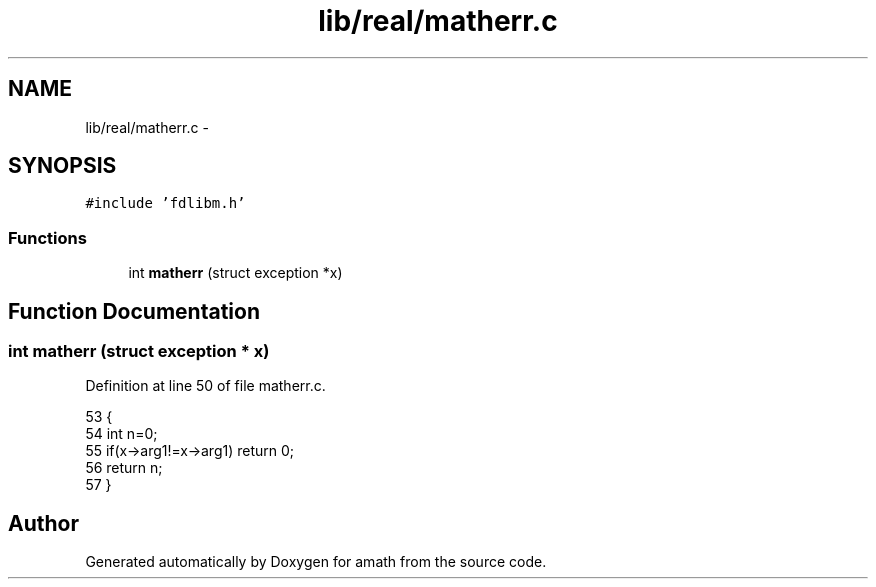 .TH "lib/real/matherr.c" 3 "Thu Jan 19 2017" "Version 1.6.0" "amath" \" -*- nroff -*-
.ad l
.nh
.SH NAME
lib/real/matherr.c \- 
.SH SYNOPSIS
.br
.PP
\fC#include 'fdlibm\&.h'\fP
.br

.SS "Functions"

.in +1c
.ti -1c
.RI "int \fBmatherr\fP (struct exception *x)"
.br
.in -1c
.SH "Function Documentation"
.PP 
.SS "int matherr (struct exception * x)"

.PP
Definition at line 50 of file matherr\&.c\&.
.PP
.nf
53 {
54     int n=0;
55     if(x->arg1!=x->arg1) return 0;
56     return n;
57 }
.fi
.SH "Author"
.PP 
Generated automatically by Doxygen for amath from the source code\&.
